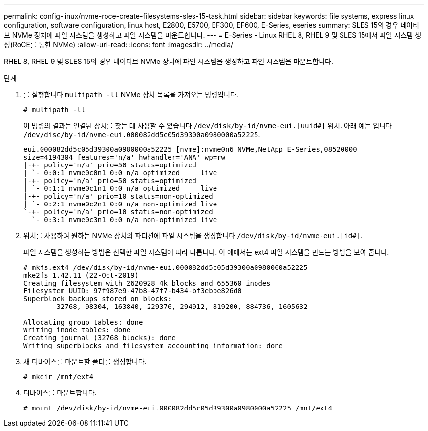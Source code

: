 ---
permalink: config-linux/nvme-roce-create-filesystems-sles-15-task.html 
sidebar: sidebar 
keywords: file systems, express linux configuration, software configuration, linux host, E2800, E5700, EF300, EF600, E-Series, eseries 
summary: SLES 15의 경우 네이티브 NVMe 장치에 파일 시스템을 생성하고 파일 시스템을 마운트합니다. 
---
= E-Series - Linux RHEL 8, RHEL 9 및 SLES 15에서 파일 시스템 생성(RoCE를 통한 NVMe)
:allow-uri-read: 
:icons: font
:imagesdir: ../media/


[role="lead"]
RHEL 8, RHEL 9 및 SLES 15의 경우 네이티브 NVMe 장치에 파일 시스템을 생성하고 파일 시스템을 마운트합니다.

.단계
. 를 실행합니다 `multipath -ll` NVMe 장치 목록을 가져오는 명령입니다.
+
[listing]
----
# multipath -ll
----
+
이 명령의 결과는 연결된 장치를 찾는 데 사용할 수 있습니다 `/dev/disk/by-id/nvme-eui.[uuid#]` 위치. 아래 예는 입니다 `/dev/disc/by-id/nvme-eui.000082dd5c05d39300a0980000a52225`.

+
[listing]
----
eui.000082dd5c05d39300a0980000a52225 [nvme]:nvme0n6 NVMe,NetApp E-Series,08520000
size=4194304 features='n/a' hwhandler='ANA' wp=rw
|-+- policy='n/a' prio=50 status=optimized
| `- 0:0:1 nvme0c0n1 0:0 n/a optimized     live
|-+- policy='n/a' prio=50 status=optimized
| `- 0:1:1 nvme0c1n1 0:0 n/a optimized     live
|-+- policy='n/a' prio=10 status=non-optimized
| `- 0:2:1 nvme0c2n1 0:0 n/a non-optimized live
`-+- policy='n/a' prio=10 status=non-optimized
  `- 0:3:1 nvme0c3n1 0:0 n/a non-optimized live
----
. 위치를 사용하여 원하는 NVMe 장치의 파티션에 파일 시스템을 생성합니다 `/dev/disk/by-id/nvme-eui.[id#]`.
+
파일 시스템을 생성하는 방법은 선택한 파일 시스템에 따라 다릅니다. 이 예에서는 ext4 파일 시스템을 만드는 방법을 보여 줍니다.

+
[listing]
----
# mkfs.ext4 /dev/disk/by-id/nvme-eui.000082dd5c05d39300a0980000a52225
mke2fs 1.42.11 (22-Oct-2019)
Creating filesystem with 2620928 4k blocks and 655360 inodes
Filesystem UUID: 97f987e9-47b8-47f7-b434-bf3ebbe826d0
Superblock backups stored on blocks:
        32768, 98304, 163840, 229376, 294912, 819200, 884736, 1605632

Allocating group tables: done
Writing inode tables: done
Creating journal (32768 blocks): done
Writing superblocks and filesystem accounting information: done
----
. 새 디바이스를 마운트할 폴더를 생성합니다.
+
[listing]
----
# mkdir /mnt/ext4
----
. 디바이스를 마운트합니다.
+
[listing]
----
# mount /dev/disk/by-id/nvme-eui.000082dd5c05d39300a0980000a52225 /mnt/ext4
----

